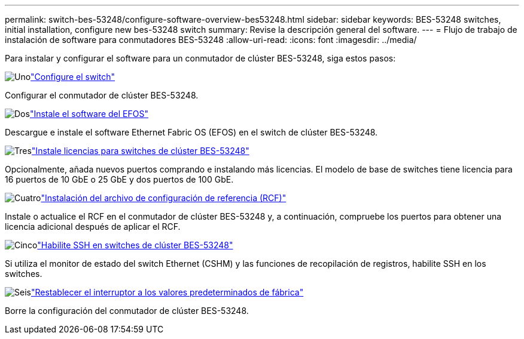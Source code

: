 ---
permalink: switch-bes-53248/configure-software-overview-bes53248.html 
sidebar: sidebar 
keywords: BES-53248 switches, initial installation, configure new bes-53248 switch 
summary: Revise la descripción general del software. 
---
= Flujo de trabajo de instalación de software para conmutadores BES-53248
:allow-uri-read: 
:icons: font
:imagesdir: ../media/


[role="lead"]
Para instalar y configurar el software para un conmutador de clúster BES-53248, siga estos pasos:

.image:https://raw.githubusercontent.com/NetAppDocs/common/main/media/number-1.png["Uno"]link:configure-install-initial.html["Configure el switch"]
[role="quick-margin-para"]
Configurar el conmutador de clúster BES-53248.

.image:https://raw.githubusercontent.com/NetAppDocs/common/main/media/number-2.png["Dos"]link:configure-efos-software.html["Instale el software del EFOS"]
[role="quick-margin-para"]
Descargue e instale el software Ethernet Fabric OS (EFOS) en el switch de clúster BES-53248.

.image:https://raw.githubusercontent.com/NetAppDocs/common/main/media/number-3.png["Tres"]link:configure-licenses.html["Instale licencias para switches de clúster BES-53248"]
[role="quick-margin-para"]
Opcionalmente, añada nuevos puertos comprando e instalando más licencias. El modelo de base de switches tiene licencia para 16 puertos de 10 GbE o 25 GbE y dos puertos de 100 GbE.

.image:https://raw.githubusercontent.com/NetAppDocs/common/main/media/number-4.png["Cuatro"]link:configure-install-rcf.html["Instalación del archivo de configuración de referencia (RCF)"]
[role="quick-margin-para"]
Instale o actualice el RCF en el conmutador de clúster BES-53248 y, a continuación, compruebe los puertos para obtener una licencia adicional después de aplicar el RCF.

.image:https://raw.githubusercontent.com/NetAppDocs/common/main/media/number-5.png["Cinco"]link:configure-ssh.html["Habilite SSH en switches de clúster BES-53248"]
[role="quick-margin-para"]
Si utiliza el monitor de estado del switch Ethernet (CSHM) y las funciones de recopilación de registros, habilite SSH en los switches.

.image:https://raw.githubusercontent.com/NetAppDocs/common/main/media/number-6.png["Seis"]link:reset-switch-bes-53248.html["Restablecer el interruptor a los valores predeterminados de fábrica"]
[role="quick-margin-para"]
Borre la configuración del conmutador de clúster BES-53248.
